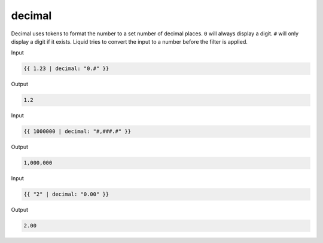 .. _liquid-filters-decimal:

decimal
========

Decimal uses tokens to format the number to a set number of decimal places. 
``0`` will always display a digit. ``#`` will only display a digit if it exists. 
Liquid tries to convert the input to a number before the filter is applied.


Input

.. code:: liquid

   {{ 1.23 | decimal: "0.#" }}

Output

.. code:: text

   1.2


Input

.. code:: liquid

   {{ 1000000 | decimal: "#,###.#" }}

Output

.. code:: text

   1,000,000

Input

.. code:: liquid

   {{ "2" | decimal: "0.00" }}

Output

.. code:: text

   2.00
